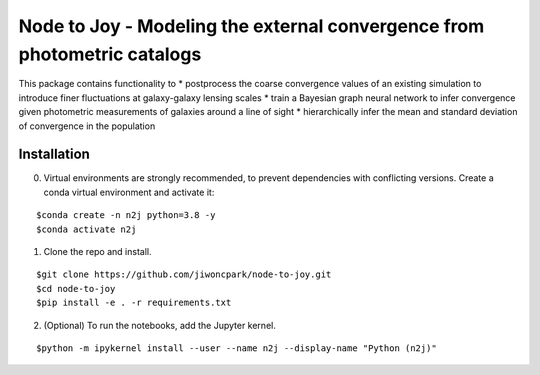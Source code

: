 =========================================================================
Node to Joy - Modeling the external convergence from photometric catalogs
=========================================================================

This package contains functionality to
* postprocess the coarse convergence values of an existing simulation to introduce finer fluctuations at galaxy-galaxy lensing scales
* train a Bayesian graph neural network to infer convergence given
photometric measurements of galaxies around a line of sight
* hierarchically infer the mean and standard deviation of convergence in the population

.. image:: plots/gallery.png

.. image:: https://readthedocs.org/projects/node-to-joy/badge/?version=latest
        :target: https://node-to-joy.readthedocs.io/en/latest/?badge=latest
        :alt: Documentation Status

Installation
============

0. Virtual environments are strongly recommended, to prevent dependencies with conflicting versions. Create a conda virtual environment and activate it:

::

$conda create -n n2j python=3.8 -y
$conda activate n2j

1. Clone the repo and install.

::

$git clone https://github.com/jiwoncpark/node-to-joy.git
$cd node-to-joy
$pip install -e . -r requirements.txt

2. (Optional) To run the notebooks, add the Jupyter kernel.

::

$python -m ipykernel install --user --name n2j --display-name "Python (n2j)"


